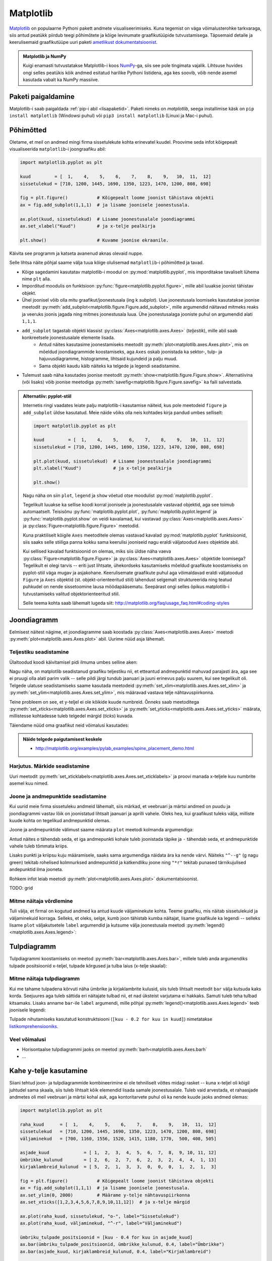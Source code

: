 **********
Matplotlib
**********

.. todo::

    TODO: joonestusala vs teljestik
    
    * grid
    

`Matplotlib <matplotlib.org>`__ on populaarne Pythoni pakett andmete visualiseerimiseks. Kuna tegemist on väga võimalusterohke tarkvaraga, siis antud peatükk piirdub teegi põhimõtete ja kõige levinumate graafikutüüpide tutvustamisega. Täpsemaid detaile ja keerulisemaid graafikutüüpe uuri paketi `ametlikust dokumentatsioonist <http://matplotlib.org/contents.html>`__.

.. admonition:: Matplotlib ja NumPy

    Kuigi enamasti tutvustatakse Matplotlib-i koos `NumPy <http://www.numpy.org/>`__-ga, siis see pole tingimata vajalik. Lihtsuse huvides ongi selles peatükis kõik andmed esitatud harilike Pythoni listidena, aga kes soovib, võib nende asemel kasutada vabalt ka NumPy massiive.


Paketi paigaldamine
===================
Matplotlib-i saab paigaldada :ref:`pip-i abil <lisapaketid>`. Paketi nimeks on `matplotlib`, seega installimise käsk on ``pip install matplotlib`` (Windowsi puhul) või ``pip3 install matplotlib`` (Linuxi ja Mac-i puhul).



Põhimõtted
==========
Oletame, et meil on andmed mingi firma sissetulekute kohta erinevatel kuudel. Proovime seda infot kõigepealt visualiseerida ``matplotlib``-i joongraafiku abil: 

.. sourcecode:: py3

    import matplotlib.pyplot as plt
    
    kuud         = [  1,    4,    5,    6,    7,    8,    9,   10,  11,  12]
    sissetulekud = [710, 1200, 1445, 1690, 1350, 1223, 1470, 1200, 808, 698]
    
    fig = plt.figure()           # Kõigepealt loome joonist tähistava objekti
    ax = fig.add_subplot(1,1,1)  # ja lisame joonisele joonestusala.
    
    ax.plot(kuud, sissetulekud)  # Lisame joonestusalale joondiagrammi
    ax.set_xlabel("Kuud")        # ja x-telje pealkirja
    
    plt.show()                   # Kuvame joonise ekraanile.

Käivita see programm ja katseta avanenud aknas olevaid nuppe. 

Selle lihtsa näite põhjal saame välja tuua kõige olulisemad ``matplotlib``-i põhimõtted ja tavad.

* Kõige sagedamini kasutatav matplotlib-i moodul on :py:mod:`matplotlib.pyplot`, mis imporditakse tavaliselt lühema nime ``plt`` alla.
* Imporditud moodulis on funktsioon :py:func:`figure<matplotlib.pyplot.figure>`, mille abil luuakse joonist tähistav objekt.
* Ühel joonisel võib olla mitu graafikut/joonestusala (ing k *subplot*). Uue joonestusala loomiseks kasutatakse joonise meetodit :py:meth:`add_subplot<matplotlib.figure.Figure.add_subplot>`, mille argumendid näitavad mitmeks reaks ja veeruks joonis jagada ning mitmes joonestusala luua. Ühe joonestusalaga jooniste puhul on argumendid alati ``1,1,1``.
* ``add_subplot`` tagastab objekti klassist :py:class:`Axes<matplotlib.axes.Axes>` (*teljestik*), mille abil saab konkreetsele joonestusalale elemente lisada.
    * Antud näites kasutasime joonestamiseks meetodit :py:meth:`plot<matplotlib.axes.Axes.plot>`, mis on mõeldud joondiagrammide koostamiseks, aga ``Axes`` oskab joonistada ka sektor-,  tulp- ja hajuvusdiagramme, histogramme, lihtsaid kujundeid ja palju muud.
    * Sama objekti kaudu käib näiteks ka telgede ja legendi seadistamine.
* Tulemust saab näha kasutades joonise meetodit :py:meth:`show<matplotlib.figure.Figure.show>`. Alternatiivina (või lisaks) võib joonise meetodiga :py:meth:`savefig<matplotlib.figure.Figure.savefig>` ka faili salvestada. 

.. admonition:: Alternatiiv: pyplot-stiil

    Internetis ringi vaadates leiate palju matplotlib-i kasutamise näiteid, kus pole meetodeid ``figure`` ja ``add_subplot`` üldse kasutatud. Meie näide võiks olla neis kohtades kirja pandud umbes selliselt:
    
    .. sourcecode:: py3
    
        import matplotlib.pyplot as plt
        
        kuud         = [  1,    4,    5,    6,    7,    8,    9,   10,  11,  12]
        sissetulekud = [710, 1200, 1445, 1690, 1350, 1223, 1470, 1200, 808, 698]
        
        plt.plot(kuud, sissetulekud)  # Lisame joonestusalale joondiagrammi
        plt.xlabel("Kuud")            # ja x-telje pealkirja
        
        plt.show()       
    
    Nagu näha on siin ``plot``, ``legend`` ja ``show`` võetud otse moodulist :py:mod:`matplotlib.pyplot`.
    
    Tegelikult luuakse ka sellise koodi korral joonisele ja joonestusalale vastavad objektid, aga see toimub automaatselt. Teisisõnu :py:func:`matplotlib.pyplot.plot`, :py:func:`matplotlib.pyplot.legend` ja :py:func:`matplotlib.pyplot.show` on veidi kavalamad, kui vastavad :py:class:`Axes<matplotlib.axes.Axes>` ja :py:class:`Figure<matplotlib.figure.Figure>` meetodid.
    
    Kuna praktiliselt kõigile ``Axes`` meetoditele olemas vastavad kavalad :py:mod:`matplotlib.pyplot` funktsioonid, siis saaks selle stiiliga panna kokku sama keerulisi jooniseid nagu eraldi väljatoodud ``Axes`` objektide abil.
    
    Kui sellised kavalad funktsioonid on olemas, miks siis üldse näha vaeva :py:class:`Figure<matplotlib.figure.Figure>` ja :py:class:`Axes<matplotlib.axes.Axes>` objektide loomisega? Tegelikult ei olegi tarvis -- eriti just lihtsate, ühekordseks kasutamiseks mõeldud graafikute koostamiseks on pyplot-stiil väga mugav ja asjakohane. Keerulisemate graafikute puhul aga võimaldavad eraldi väljatoodud ``Figure`` ja ``Axes`` objektid (st. objekt-orienteeritud stiil) lahendust selgemalt struktureerida ning teatud puhkudel on nende sissetoomine lausa möödapääsematu. Seepärast ongi selles õpikus matplotlib-i tutvustamiseks valitud objektorienteeritud stiil.
    
    Selle teema kohta saab lähemalt lugeda siit: http://matplotlib.org/faq/usage_faq.html#coding-styles
        

Joondiagramm
============
Eelmisest näitest nägime, et joondiagramme saab koostada :py:class:`Axes<matplotlib.axes.Axes>` meetodi :py:meth:`plot<matplotlib.axes.Axes.plot>` abil. Uurime nüüd asja lähemalt. 

Teljestiku seadistamine
-----------------------
Ülaltoodud koodi käivitamisel pidi ilmuma umbes selline aken:

.. image:: images/mpl_joon1.png

Nagu näha, on matplotlib seadistanud graafiku teljestiku nii, et etteantud andmepunktid mahuvad parajasti ära, aga see ei pruugi olla alati parim valik -- selle pildi järgi tundub jaanuari ja juuni erinevus palju suurem, kui see tegelikult oli. Telgede ulatuse seadistamiseks saame kasutada meetodeid :py:meth:`set_xlim<matplotlib.axes.Axes.set_xlim>` ja :py:meth:`set_ylim<matplotlib.axes.Axes.set_ylim>`, mis määravad vastava telje nähtavuspiirkonna.

Teine probleem on see, et y-teljel ei ole kõikide kuude numbreid. Õnneks saab meetoditega :py:meth:`set_xticks<matplotlib.axes.Axes.set_xticks>` ja :py:meth:`set_yticks<matplotlib.axes.Axes.set_yticks>` määrata, millistesse kohtadesse tuleb telgedel märgid (*ticks*) kuvada. 

Täiendame nüüd oma graafikut neid võimalusi kasutades:

.. sourcecode:: py3
    :emphasize-lines: 12,13

    import matplotlib.pyplot as plt
    
    kuud         = [  1,    4,    5,    6,    7,    8,    9,   10,  11,  12]
    sissetulekud = [710, 1200, 1445, 1690, 1350, 1223, 1470, 1200, 808, 698]
    
    fig = plt.figure()           # Kõigepealt loome joonist tähistava objekti
    ax = fig.add_subplot(1,1,1)  # ja lisame joonisele joonestusala.
    
    ax.plot(kuud, sissetulekud)  # Lisame joonestusalale joondiagrammi
    ax.set_xlabel("Kuud")        # ja x-telje pealkirja
    
    ax.set_ylim(0, 2000)         # Määrame y-telje nähtavuspiirkonna
    ax.set_xticks([1,2,3,4,5,6,7,8,9,10,11,12])  # ja x-telje märgid
    
    plt.show()                   # Kuvame joonise ekraanile.

.. image:: images/mpl_joon2.png 

.. admonition:: Näide telgede paigutamisest keskele

    * http://matplotlib.org/examples/pylab_examples/spine_placement_demo.html
    
Harjutus. Märkide seadistamine
------------------------------
Uuri meetodit :py:meth:`set_xticklabels<matplotlib.axes.Axes.set_xticklabels>` ja proovi manada x-teljele kuu numbrite asemel kuu nimed.


Joone ja andmepunktide seadistamine
-----------------------------------

Kui uurid meie firma sissetuleku andmeid lähemalt, siis märkad, et veebruari ja märtsi andmed on puudu ja joondiagrammi vastav lõik on joonistatud lihtsalt jaanuari ja aprilli vahele. Oleks hea, kui graafikust tuleks välja, milliste kuude kohta on tegelikud andmepunktid olemas. 

Joone ja andmepunktide välimust saame määrata ``plot`` meetodi kolmanda argumendiga:


.. sourcecode:: py3
    :emphasize-lines: 9

    import matplotlib.pyplot as plt
    
    kuud         = [  1,    4,    5,    6,    7,    8,    9,   10,  11,  12]
    sissetulekud = [710, 1200, 1445, 1690, 1350, 1223, 1470, 1200, 808, 698]
    
    fig = plt.figure()           # Kõigepealt loome joonist tähistava objekti
    ax = fig.add_subplot(1,1,1)  # ja lisame joonisele joonestusala.
    
    ax.plot(kuud, sissetulekud, "o-")  # Lisame joonestusalale joondiagrammi
    ax.set_xlabel("Kuud")        # ja x-telje pealkirja
    
    ax.set_ylim(0, 2000)         # Määrame y-telje nähtavuspiirkonna
    ax.set_xticks([1,2,3,4,5,6,7,8,9,10,11,12])  # ja x-telje märgid
    
    plt.show()                   # Kuvame joonise ekraanile.


Antud näites ``o`` tähendab seda, et iga andmepunkti kohale tuleb joonistada täpike ja ``-`` tähendab seda, et andmepunktide vahele tuleb tõmmata kriips. 

Lisaks punkti ja kriipsu kuju määramisele, saaks sama argumendiga näidata ära ka nende värvi. Näiteks ``"^--g"`` (g nagu green) tekitab rohelised kolmnurksed andmepunktid ja katkendliku joone ning ``"*r"`` tekitab punased tärnikujulised andepunktid ilma jooneta.

Rohkem infot leiab meetodi :py:meth:`plot<matplotlib.axes.Axes.plot>` dokumentatsioonist.

TODO: grid

Mitme näitaja võrdlemine
------------------------
Tuli välja, et firmal on kogutud andmed ka antud kuude väljaminekute kohta. Teeme graafiku, mis näitab sissetulekuid ja väljaminekuid korraga. Selleks, et oleks, selge, kumb joon tähistab kumba näitajat, lisame graafikule ka legendi -- selleks lisame ``plot`` väljakutsetele ``label`` argumendid ja kutsume välja joonestusala meetodi :py:meth:`legend()<matplotlib.axes.Axes.legend>`: 

.. sourcecode:: py3
    :emphasize-lines: 5,10-11,16

    import matplotlib.pyplot as plt
    
    kuud         = [  1,    4,    5,    6,    7,    8,    9,   10,  11,  12]
    sissetulekud = [710, 1200, 1445, 1690, 1350, 1223, 1470, 1200, 808, 698]
    väljaminekud = [700, 1160, 1556, 1520, 1415, 1180, 1770,  500, 408, 505]
    
    fig = plt.figure()           # Kõigepealt loome joonist tähistava objekti
    ax = fig.add_subplot(1,1,1)  # ja lisame joonisele joonestusala.
    
    ax.plot(kuud, sissetulekud, "o-", label="Sissetulekud")               
    ax.plot(kuud, väljaminekud, "^-r", label="Väljaminekud")
    
    ax.set_xlabel("Kuud")      
    ax.set_ylim(0, 2000)         # Määrame y-telje nähtavuspiirkonna
    ax.set_xticks([1,2,3,4,5,6,7,8,9,10,11,12])  # ja x-telje märgid
    ax.legend()         
    
    plt.show()                   # Kuvame joonise ekraanile.

Tulpdiagramm
============
Tulpdiagrammi koostamiseks on meetod :py:meth:`bar<matplotlib.axes.Axes.bar>`, millele tuleb anda argumendiks tulpade positsioonid x-teljel, tulpade kõrgused ja tulba laius (x-telje skaalal):


.. sourcecode:: py3
    :emphasize-lines: 4,8

    import matplotlib.pyplot as plt
    
    kuud             = [ 1,  2,  3,  4,  5,  6,  7,  8,  9, 10, 11, 12]
    ümbrikke_kulunud = [ 2,  6,  2,  7,  6,  2,  3,  2,  4,  4,  1, 13]
    
    fig = plt.figure()
    ax = fig.add_subplot(1,1,1)
    ax.bar(kuud, ümbrikke_kulunud, 0.8)
    ax.set_xlabel("Kuud")      
    ax.set_xticks([1,2,3,4,5,6,7,8,9,10,11,12])
    
    plt.show()
    
.. image:: images/mpl_tulp1.png


Mitme näitaja tulpdiagramm
--------------------------
Kui me tahame tulpadena kõrvuti näha ümbrike ja kirjaklambrite kulusid, siis  tuleb lihtsalt meetodit ``bar`` välja kutsuda kaks korda. Seejuures aga tuleb sättida eri näitajate tulbad nii, et nad üksteist varjutama ei hakkaks. Samuti tuleb teha tulbad kitsamaks. Lisaks anname ``bar``-ile ``label`` argumendi, mille põhjal :py:meth:`legend()<matplotlib.axes.Axes.legend>` teeb joonisele legendi:

.. sourcecode:: py3
    :emphasize-lines: 5,10-12,16

    import matplotlib.pyplot as plt

    kuud                    = [ 1,  2,  3,  4,  5,  6,  7,  8,  9, 10, 11, 12]
    ümbrikke_kulunud        = [ 2,  6,  2,  7,  6,  2,  3,  2,  4,  4,  1, 13]
    kirjaklambreid_kulunud  = [ 5,  2,  1,  3,  3,  0,  0,  0,  1,  2,  1,  3]

    fig = plt.figure()
    ax = fig.add_subplot(1,1,1)

    # Selleks, et tulbad ei satuks üksteise peale, nihutame neid pisut
    ax.bar([kuu - 0.2 for kuu in kuud], ümbrikke_kulunud, 0.4, label="Ümbrikke")
    ax.bar([kuu + 0.2 for kuu in kuud], kirjaklambreid_kulunud, 0.4, label="Kirjaklambreid")

    ax.set_xlabel("Kuud")      
    ax.set_xticks([1,2,3,4,5,6,7,8,9,10,11,12])
    ax.legend()

    plt.show()

Tulpade nihutamiseks kasutatud konstruktsiooni (``[kuu - 0.2 for kuu in kuud]``) nimetatakse `listikomprehensiooniks <https://www.python-course.eu/list_comprehension.php>`_. 

Veel võimalusi
--------------
* Horisontaalse tulpdiagrammi jaoks on meetod :py:meth:`barh<matplotlib.axes.Axes.barh`
* ...

Kahe y-telje kasutamine
=======================
Siiani tehtud joon- ja tulpdiagrammide kombineerimine ei ole tehniliselt võttes midagi rasket -- kuna x-teljel oli kõigil juhtudel sama skaala, siis tuleb lihtsalt kõik elemendid lisada samale joonestusalale. Tuleb vaid arvestada, et rahaasjade andmetes oli meil veebruari ja märtsi kohal auk, aga kontoritarvete puhul oli ka nende kuude jaoks andmed olemas:

.. sourcecode:: py3

    import matplotlib.pyplot as plt
    
    raha_kuud      = [  1,    4,    5,    6,    7,    8,    9,   10,  11,  12]
    sissetulekud   = [710, 1200, 1445, 1690, 1350, 1223, 1470, 1200, 808, 698]
    väljaminekud   = [700, 1160, 1556, 1520, 1415, 1180, 1770,  500, 408, 505]
    
    asjade_kuud             = [ 1,  2,  3,  4,  5,  6,  7,  8,  9, 10, 11, 12]
    ümbrikke_kulunud        = [ 2,  6,  2,  7,  6,  2,  3,  2,  4,  4,  1, 13]
    kirjaklambreid_kulunud  = [ 5,  2,  1,  3,  3,  0,  0,  0,  1,  2,  1,  3]
    
    fig = plt.figure()           # Kõigepealt loome joonist tähistava objekti
    ax = fig.add_subplot(1,1,1)  # ja lisame joonisele joonestusala.
    ax.set_ylim(0, 2000)         # Määrame y-telje nähtavuspiirkonna
    ax.set_xticks([1,2,3,4,5,6,7,8,9,10,11,12])  # ja x-telje märgid
    
    ax.plot(raha_kuud, sissetulekud, "o-", label="Sissetulekud")
    ax.plot(raha_kuud, väljaminekud, "^-r", label="Väljaminekud")
    
    ümbriku_tulpade_positsioonid = [kuu - 0.4 for kuu in asjade_kuud]
    ax.bar(ümbriku_tulpade_positsioonid, ümbrikke_kulunud, 0.4, label="Ümbrikke")
    ax.bar(asjade_kuud, kirjaklambreid_kulunud, 0.4, label="Kirjaklambreid")
    
    ax.set_xlabel("Kuud")      
    ax.legend()
    
    plt.show()                   # Kuvame joonise ekraanile.

Kahjuks see lähenemine siiski ei tööta, sest rahasummad on palju suuremad kui kontoritarvete arvud ja seetõttu viimased ei paista üldse välja. Lahenduseks on kahe erineva y-skaala kasutamine (TODO: pikem selgitus ja lingid):

.. sourcecode:: py3
    :emphasize-lines: 20-26

    import matplotlib.pyplot as plt
    
    raha_kuud      = [  1,    4,    5,    6,    7,    8,    9,   10,  11,  12]
    sissetulekud   = [710, 1200, 1445, 1690, 1350, 1223, 1470, 1200, 808, 698]
    väljaminekud   = [700, 1160, 1556, 1520, 1415, 1180, 1770,  500, 408, 505]
    
    asjade_kuud             = [ 1,  2,  3,  4,  5,  6,  7,  8,  9, 10, 11, 12]
    ümbrikke_kulunud        = [ 2,  6,  2,  7,  6,  2,  3,  2,  4,  4,  1, 13]
    kirjaklambreid_kulunud  = [ 5,  2,  1,  3,  3,  0,  0,  0,  1,  2,  1,  3]
    
    fig = plt.figure()           # Kõigepealt loome joonist tähistava objekti
    ax = fig.add_subplot(1,1,1)  # ja lisame joonisele joonestusala.
    ax.set_ylim(0, 2000)         # Määrame y-telje nähtavuspiirkonna
    ax.set_xticks([1,2,3,4,5,6,7,8,9,10,11,12])  # ja x-telje märgid
    
    ax.plot(raha_kuud, sissetulekud, "o-", label="Sissetulekud")
    ax.plot(raha_kuud, väljaminekud, "^-r", label="Väljaminekud")
    
    ümbriku_tulpade_positsioonid = [kuu - 0.4 for kuu in asjade_kuud]
    ax2 = ax.twinx()
    ax2.bar(ümbriku_tulpade_positsioonid, ümbrikke_kulunud, 0.4, label="Ümbrikke")
    ax2.bar(asjade_kuud, kirjaklambreid_kulunud, 0.4, label="Kirjaklambreid")
    
    ax.set_xlabel("Kuud")      
    ax.legend(loc="upper left")
    ax2.legend(loc="upper right")
    
    plt.show()                   # Kuvame joonise ekraanile.

Nüüd häirib tulemuses veel see, et jooned jäävad osaliselt tulpade taha peitu, ning sissetulekute joon on ümbrike tulpadega sama värvi. Õnneks pakub matplotlib lahenduse ka neile muredele:

.. sourcecode:: py3
    :emphasize-lines: 16,28-30

    import matplotlib.pyplot as plt
    
    raha_kuud      = [  1,    4,    5,    6,    7,    8,    9,   10,  11,  12]
    sissetulekud   = [710, 1200, 1445, 1690, 1350, 1223, 1470, 1200, 808, 698]
    väljaminekud   = [700, 1160, 1556, 1520, 1415, 1180, 1770,  500, 408, 505]
    
    asjade_kuud             = [ 1,  2,  3,  4,  5,  6,  7,  8,  9, 10, 11, 12]
    ümbrikke_kulunud        = [ 2,  6,  2,  7,  6,  2,  3,  2,  4,  4,  1, 13]
    kirjaklambreid_kulunud  = [ 5,  2,  1,  3,  3,  0,  0,  0,  1,  2,  1,  3]
    
    fig = plt.figure()           # Kõigepealt loome joonist tähistava objekti
    ax = fig.add_subplot(1,1,1)  # ja lisame joonisele joonestusala.
    ax.set_ylim(0, 2000)         # Määrame y-telje nähtavuspiirkonna
    ax.set_xticks([1,2,3,4,5,6,7,8,9,10,11,12])  # ja x-telje märgid
    
    ax.plot(raha_kuud, sissetulekud, "o-g", label="Sissetulekud")
    ax.plot(raha_kuud, väljaminekud, "^-r", label="Väljaminekud")
    
    ümbriku_tulpade_positsioonid = [kuu - 0.4 for kuu in asjade_kuud]
    ax2 = ax.twinx()
    ax2.bar(ümbriku_tulpade_positsioonid, ümbrikke_kulunud, 0.4, label="Ümbrikke")
    ax2.bar(asjade_kuud, kirjaklambreid_kulunud, 0.4, label="Kirjaklambreid")
    
    ax.set_xlabel("Kuud")      
    ax.legend(loc="upper left")
    ax2.legend(loc="upper right")
    
    # sätime joonte teljestiku tulpade omast ettepoole
    ax.set_zorder(ax2.get_zorder() + 1)
    ax.patch.set_visible(False)
    
    plt.show()                   # Kuvame joonise ekraanile.

.. admonition:: Rohkem infot

    * http://matplotlib.org/examples/api/two_scales.html näitab, kuidas rõhutada telje ja joone seotust värvides erinevate telgede märgendid eri värvi
    * http://matplotlib.org/examples/axes_grid/demo_parasite_axes2.html näitab kuidas tekitada graafikule rohkem kui 2 y-telge.

Sektordiagramm
==============

Sektordiagrammi koostamiseks on mõeldud meetod :py:meth:`pie<matplotlib.axes.Axes.pie>`, mis võtab esimeseks argumendiks sektorite suurused ja ``labels`` argumendiks sektorite nimed:

.. sourcecode:: py3
    :emphasize-lines: 8

    import matplotlib.pyplot as plt
    
    kuud         = [  1,    4,    5,    6,    7,    8,    9,   10,  11,  12]
    sissetulekud = [710, 1200, 1445, 1690, 1350, 1223, 1470, 1200, 808, 698]
    
    fig = plt.figure()           
    ax = fig.add_subplot(1,1,1)  
    ax.pie(sissetulekud, labels=kuud)
    plt.show()

Histogramm
==========
Jätame nüüd firma rahule ja võtame ette järgmise andmekomplekti. Failis :download:`punktid.csv <downloads/punktid.csv>` (kodeering UTF-8) on tudengite poolt mingis aines kogutud punktid. Iga rida tähistab ühe tudengi andmeid. Esimeses veerus on kodutööde punktisumma, teises veerus on testi eest saadud punktid ja kolmandas veerus vaheeksami punktid.

Kõigepealt üritame saada selgust, kuidas jaotusid vaheeksami punktid. Selleks laseme matplotlib-il joonistada histogrammi. 

Me võiksime need andmed sisse lugeda harilikke faili- ja tekstioperatsioone kasutades, aga seekord võtame Pythoni standardteegi moodulist :py:mod:`csv` appi  funktsiooni :py:func:`reader`, mis teeb CSV-faili lugemise oluliselt lihtsamaks.

Histogrammi joonistamiseks kasutame ``Axes`` meetodit :py:meth:`hist<matplotlib.axes.Axes.hist>`, mis võtab esimeseks argumendiks väärtuste loetelu ja teiseks argumendiks täisarvu, mis näitab, mitmesse gruppi need väärtused tuleks jaotada.
 

.. sourcecode:: py3
    :emphasize-lines: 17

    import csv
    import matplotlib.pyplot as plt
    
    vaheeksamid = []
    
    with open("punktid.csv", encoding="UTF-8") as f:
        reader = csv.reader(f, delimiter=";")
        for rida in reader:
            try:
                vaheeksamid.append(float(rida[2]))
            except ValueError:
                # Ignoreerime puuduvate või vigaste väärtusega
                pass 
    
    fig = plt.figure()           
    ax = fig.add_subplot(1,1,1)  
    ax.hist(vaheeksamid, 20)
    plt.show()

Hajuvusdiagramm
===============
Läheme edasi tudengite poolt kogutud punktide analüüsimisega. Nüüd oleks hea teada, kas usin kodutööde lahendamine aitab saada vaheeksamil paremat tulemust -- selleks koostame kodutööde ja vaheeksami punktide põhjal ning :py:meth:`Axes.scatter<matplotlib.axes.Axes.scatter>` abil hajuvusdiagrammi.

.. sourcecode:: py3
    :emphasize-lines: 38

    import csv
    import matplotlib.pyplot as plt
    
    kodutööd = []
    vaheeksamid = []
    
    with open("punktid.csv", encoding="UTF-8") as f:
        reader = csv.reader(f, delimiter=";")
        for rida in reader:
            try:
                # Kui tudeng pole ühtegi kodutööd teinud, siis võib vastavas
                # lahtris olla 0 asemel ka sidekriips.
                # Mõlemal juhul võime öelda, et tudeng on saanud kodutööde eest 0p
                if rida[0] == "-":
                    kodutöö = 0.0
                else:
                    kodutöö = float(rida[0])
    
                # Vaheeksami puhul aga tähendab kriips seda, et tudeng puudus
                # vaheeksamilt. Kõige kindlam on praegu neid tudengeid mitte arvestada.
                # Seetõttu üritame teisendust ilma lisakontrollita. Kui see ebaõnnestub,
                # siis selle tudengi andmeid ei arvestata (ka kontrolltööd mitte)
                vaheeksam = float(rida[2])
    
                # Jätame andmed meelde alles siis, kui kõik teisendused õnnestusid.
                # See kindlustab selle, et mõlemasse listi tuleb sama palju elemente
                # ja samadel indeksitel on sama tudengi andmed, st. listides olevad andmed
                # on seotud. See on hajuvusdiagrammi koostamisel oluline.
                kodutööd.append(kodutöö)
                vaheeksamid.append(vaheeksam)
            except ValueError:
                # Ignoreerime puuduvate või vigaste väärtustega ridu
                pass 
                
    
    fig = plt.figure()           
    ax = fig.add_subplot(1,1,1)  
    ax.scatter(kodutööd, vaheeksamid)
    ax.set_xlabel("Kodutööde punktid")      
    ax.set_ylabel("Vaheeksami punktid")      
    plt.show()
    

Diagramm näitab tõesti, et rohkem kodutöid teinud tudengid said ka rohkem punkte vaheeksamil, aga algandmeid uurides näeme, et on palju tudengeid, kelle kodutööde ja vaheksami punktid kattuvad täpselt mõne teise (või paljude teiste) tudengite punktidega ja seetõttu satuvad vastavad andmepunktid ka graafikul kohakuti. Äkki selle täpi kohal, mis tähistab 0p kodutööde eest ja 20p vaheeksami eest, on tegelikult 50 täppi ja meie eespool tehtud järeldus ei pea paika?

Kõige lihtsam lahendus on kasutada ``scatter``-i väljakutsel lisaparameetrit ``alpha``, mis määrab iga täpi läbipaistvuse -- 0.0 tähendab täiesti läbipaistvat täppi ja 1.0 täiesti läbipaistmatut täppi. Kui me laseme matplotlibil joonistada osaliselt läbipaistvaid täppe, siis mitut täppi kohakuti pannes saame kokku tumedama täpi. Proovi järele:

.. sourcecode:: py3
    :emphasize-lines: 2
    
    ...
    ax.scatter(kodutööd, vaheeksamid, alpha=0.1)
    ...

Teine võimalus on näidata punktikombinatsioonide sagedust täppide suurusega. Selleks korjame kokku kõik erinevad punktikombinatsioonid ja nende sagedused, ning kasutame parameetrit ``s`` täppide läbimõõtude määramiseks. Järgneval graafikul ei tähista iga täpp enam mitte ühte tudengit, vaid ühte kodutöö ja vaheeksami punktide kombinatsiooni.

.. sourcecode:: py3
    :emphasize-lines: 3,4,6,26,27,33-52,57
    
    import csv
    import matplotlib.pyplot as plt
    from collections import Counter
    from math import sqrt
    
    kombinatsioonid = []
    
    with open("punktid.csv", encoding="UTF-8") as f:
        reader = csv.reader(f, delimiter=";")
        for rida in reader:
            try:
                # Kui tudeng pole ühtegi kodutööd teinud, siis võib vastavas
                # lahtris olla 0 asemel ka sidekriips.
                # Mõlemal juhul võime öelda, et tudeng on saanud kodutööde eest 0p
                if rida[0] == "-":
                    kodutöö = 0.0
                else:
                    kodutöö = float(rida[0])
    
                # Vaheeksami puhul aga tähendab kriips seda, et tudeng puudus
                # vaheeksamilt. Kõige kindlam on praegu neid tudengeid mitte arvestada.
                # Seetõttu üritame teisendust ilma lisakontrollita. Kui see ebaõnnestub,
                # siis selle tudengi andmeid ei arvestata (ka kontrolltööd mitte)
                vaheeksam = float(rida[2])
    
                kombinatsioon = (kodutöö, vaheeksam)
                kombinatsioonid.append(kombinatsioon)
            except ValueError:
                # Ignoreerime puuduvate või vigaste väärtustega ridu
                pass 
                
    
    # Toome välja erinevad kombinatsioonid ja täpi suurused vastavalt sagedusele
    sagedused = Counter(kombinatsioonid)
    kodutööd = []
    vaheeksamid = []
    täpi_läbimõõdud = []
    for kombinatsioon in sagedused:
        sagedus = sagedused[kombinatsioon]
        kodutööd.append(kombinatsioon[0])
        vaheeksamid.append(kombinatsioon[1])
    
        # Kui kombinatsiooni A esineb kaks korda rohkem, kui kombinatsiooni B,
        # siis kumb valik oleks õigem?
        #
        #  - A täpi läbimõõt on 2x suurem kui B oma
        #  - A täpi pindala on 2x suurem kui B oma
        #
        # On leitud, et täpsema mulje jätab see, kui sagedust näitab pindala,
        # seetõttu valime täpi läbimõõdu nii, täpi pindala sõltuks lineaarselt
        # vastava kombinatsiooni sagedusest:
        täpi_läbimõõdud.append(sqrt(sagedus) * 10)
    
    
    fig = plt.figure()           
    ax = fig.add_subplot(1,1,1)
    ax.scatter(kodutööd, vaheeksamid, alpha=0.3, s=täpi_läbimõõdud)
    ax.set_xlabel("Kodutööde punktid")      
    ax.set_ylabel("Vaheeksami punktid")      
    plt.show() 

Sageduste arvutamiseks võtsime appi klassi :py:class:`Counter<collections.Counter>` Pythoni standardteegi moodulist :py:mod:`collections` (aga seda oleksime võinud teha ka primitiivsemate vahenditega).

Kuna täpid võivad nüüd osaliselt ikkagi kattuda, siis jätsime ``scatter`` väljakutsesse ka ``alpha`` argumendi, et pilt tuleks selgem. 

.. note::

    Argumendile ``s`` saab anda väärtuseks ka ainult ühe arvu -- sel juhul tulevad kõik täpid näidatud läbimõõduga. Selline paindlikkus on matplotlib-i puhul tavaline -- näiteks ``alpha`` aktsepteerib samuti nii üksikut arvu kui arvude loetelu. 

TODO: ka üksikute täppide värvi saab varieerida

Graafikute täiendamine
======================
:py:class:`Axes<matplotlib.axes.Axes>` pakub erinevaid meetodeid graafikute täiendamiseks üksikute joonte, kujundite ja tekstiga. Toome siin ära vaid mõned näited:

* :py:meth:`axhline<matplotlib.axes.Axes.axhline>` ja :py:meth:`axvline<matplotlib.axes.Axes.axvline>` horisontaalsete / vertikaalsete joonte lisamiseks
* :py:meth:`axhspan<matplotlib.axes.Axes.axhspan>` ja :py:meth:`axvspan<matplotlib.axes.Axes.axvspan>` horisontaalsete / vertikaalsete piirkondade esiletõstmiseks   
* :py:meth:`text<matplotlib.axes.Axes.text>` ja :py:meth:`annotate<matplotlib.axes.Axes.annotate>` teksti lisamiseks
* :py:meth:`fill<matplotlib.axes.Axes.fill>` hulknurkade joonistamiseks

Järgnev näide demonstreerib nende võimaluste kasutamist:

.. sourcecode:: py3

    import csv
    import matplotlib.pyplot as plt
    
    x = [-3.4, 0.5, -1.3, -4.4, 0.4, -3.8, -2.0, 1.2, 4.5, 4.3, -2.2, -2.9, 1.0,
         0.9, 2.1, -2.4, 2.9, 0.5, 3.4, 4.4, 3.7, -1.1, 2.0, 0.4, -1.6, -3.9,
         2.0, -0.9, -2.4, 0.1, 1.5, 3.6, 1.8, 4.1, 0.2, -2.8, -4.0, -0.2, -2.6,
         -4.1, -2.6, -0.1, 3.3, 3.3, 0.7, -3.3, 4.8, -0.7, 2.5, 1.2]
    
    y = [594, 696, 299, 808, 840, 805, 0, 325, 168, 40, 444, 304, 842, 862, 406,
         578, 162, 713, 236, 986, 680, 849, 236, 1, 6, 942, 387, 635, 682, 473, 54,
         807, 948, 230, 521, 38, 423, 942, 752, 573, 117, 419, 729, 909, 106, 66,
         236, 85, 653, 846]
    
    
    fig = plt.figure()
    ax = fig.add_subplot(1,1,1)
    
    ax.scatter(x, y, zorder=3)
    ax.axhline(y=700, color='r', zorder=1)
    ax.axvspan(1,3, color="lightgreen", zorder=2)
    
    ax.text(3, 200, "Lihtne tekst")
    ax.annotate("Vaata seda!!!", (-3.4, 594), color="r",
                arrowprops={"arrowstyle" : "-|>"}, xytext=(-3, 500))
    
    ax.fill([0, -1, 2], [300, 255, 200], zorder=3, color="yellow")
    
    plt.show()

Graafikute kohandamine
======================
TODO: fondid, teljed, tickmarks, labels, grids, styles

Eksportimine
============
TODO: fig.savefig

Interaktiivsed graafikud
========================
Matplotlibi graafikuid saab panna hiireklõpsudele ja klahvivajutustele reageerima. Järgnev näide demonstreerib ühte võimalust hiireklõpsudele reageerimiseks:

.. sourcecode:: py3

    import matplotlib.pyplot as plt
    
    kuud         = [  1,    4,    5,    6,    7,    8,    9,   10,  11,  12]
    sissetulekud = [710, 1200, 1445, 1690, 1350, 1223, 1470, 1200, 808, 698]
    väljaminekud = [700, 1160, 1556, 1520, 1415, 1180, 1770,  500, 408, 505]
    
    fig = plt.figure()           
    ax = fig.add_subplot(1,1,1)  
    
    # Salvestame jooned muutujatesse, et oleks pärast võimalik vahet teha,
    # kummale joonele klõpsati.
    # Lisame ka picker argumendi, mis näitab kui lähedale peab klõpsama,
    # et klõpsu seostatakse joonega
    [sissetulekute_joon] = ax.plot(kuud, sissetulekud, "o-", label="Sissetulekud", picker=3)               
    [väljaminekute_joon] = ax.plot(kuud, väljaminekud, "^-r", label="Väljaminekud", picker=3)
    
    ax.set_xlabel("Kuud")      
    ax.set_ylim(0, 2000)        
    ax.set_xticks([1,2,3,4,5,6,7,8,9,10,11,12]) 
    ax.legend()         
    
    # defineerime funktsiooni, mis peaks klõpsudele reageerima
    def on_pick(event):
        thisline = event.artist
        
        # xdata, ydata ja evend.ind on NumPy massiivid
        xdata = thisline.get_xdata() 
        ydata = thisline.get_ydata()
        index = event.ind[0]
        
        kuu_nr = xdata[index]
        summa = ydata[index]
        
        if thisline == sissetulekute_joon:
            näitaja = "sissetulek"
        else:
            näitaja = "väljaminek"
            
        print(str(kuu_nr) + ". kuu " + näitaja + " oli " + str(summa))
    
    # registreerime funktsiooni klõpsudele reageerima
    cid = fig.canvas.mpl_connect('pick_event', on_pick)
    
    plt.show()                   


Täpsemalt loe siit: http://matplotlib.org/users/event_handling.html


Graafikute integreerimine programmidesse
========================================

Matplotlib-i graafikuid saab integreerida erinevate kasutajaliidese raamistikega, sh Tkinteriga. Selleks tuleb ``Figure`` objekt luua mitte ``pyplot`` abil, vaid moodulis :py:mod:`matplotlib.figure` oleva klassi :py:class:`Figure<matplotlib.figure.Figure>` abil. Lisaks tuleb luua raamistikuspetsiifilised vidinad graafiku näitamiseks.

Järgnev näide demonstreerib pirukagraafiku lisamist Tkinteri programmi:

.. sourcecode:: py3

    import tkinter as tk
    from tkinter import ttk
    from matplotlib.backends.backend_tkagg import FigureCanvasTkAgg
    from matplotlib.figure import Figure
    
    def uuenda_graafik():
        ax.clear()
        
        # Simuleerin andmete uuendamist juhuslike andmete genereerimisega.
        # Reaalne programm loeks andmed kusagilt failist, sensoritest vms.
        import random
        k = 5
        suurused = random.sample([12, 45, 4, 14, 33, 32, 66, 23, 29, 7], k)
        nimed = random.sample(["Peeter", "Tiit", "Mari", "Jakob", "Teele",
                               "Kalle", "Malle", "Reet", "Lauri", "Kati"], k)
        
        ax.pie(suurused, labels=nimed)
        canvas.show()
    
    def salvesta_graafik():
        fig.savefig("graafik.pdf") # Fail ilmub jooksvasse kausta
    
    # Loon akna
    aken = tk.Tk()
    aken.title("Demo")
    
    # Loon graafikut tähistavad objektid
    fig = Figure(figsize=(5, 5), dpi=100) # 5x5 tolli
    ax = fig.add_subplot(1,1,1)
    fig.set_facecolor('white')
    
    # Loon pinna graafiku joonistamiseks
    # ja paigutan vastava Tk vidina
    canvas = FigureCanvasTkAgg(fig, master=aken)
    canvas.get_tk_widget().grid(row=0, column=0, columnspan=2)
    
    # Loon nupu andmete laadimiseks
    nupp1 = ttk.Button(aken, text="Uuenda graafik", command=uuenda_graafik)
    nupp1.grid(row=1, column=0)
    
    # Loon nupu graafiku salvestamiseks
    nupp2 = ttk.Button(aken, text="Salvesta graafik", command=salvesta_graafik)
    nupp2.grid(row=1, column=1)
    
    # Kuvan andmete esialgse seisu
    uuenda_graafik()
    
    # Alustan programmi peatsüklit
    aken.mainloop()

Rohkem infot:

* http://matplotlib.org/examples/user_interfaces/embedding_in_tk.html 
* https://pythonprogramming.net/how-to-embed-matplotlib-graph-tkinter-gui

Matplotlib + Plotly
===================
`Plotly <http://plot.ly/>`_ on veebiteenus, mis võimaldab interaktiivsete graafikute koostamist ja veebis publitseerimist. Muuhulgas toetab Plotly ka matplotlib-i abil koostatatud graafikute importimist. Selleks saab kasutada Pythoni paketti ``plotly``, mille saab installida käsuga ``pip install plotly``.

Järgnev näide demonstreerib, kuidas ühte meie eelpool koostatud graafikutest saata Plotly-sse:

.. attention::

    Enne selle koodi käivitamist tuleb sul teha enda Plotly konto, ning asendada funktsiooni ``sign_in`` argumendid enda andmetega!

.. sourcecode:: py3
    :emphasize-lines: 8,9,65-69

    import matplotlib.pyplot as plt
    
    import csv
    import matplotlib.pyplot as plt
    from collections import Counter
    from math import sqrt
    
    # plotly.plotly imporditakse tavaliselt nime py alla
    import plotly.plotly as py      
    
    kombinatsioonid = []
    
    with open("punktid.csv", encoding="UTF-8") as f:
        reader = csv.reader(f, delimiter=";")
        for rida in reader:
            try:
                # Kui tudeng pole ühtegi kodutööd teinud, siis võib vastavas
                # lahtris olla 0 asemel ka sidekriips.
                # Mõlemal juhul võime öelda, et tudeng on saanud kodutööde eest 0p
                if rida[0] == "-":
                    kodutöö = 0.0
                else:
                    kodutöö = float(rida[0])
    
                # Vaheeksami puhul aga tähendab kriips seda, et tudeng puudus
                # vaheeksamilt. Kõige kindlam on praegu neid tudengeid mitte arvestada.
                # Seetõttu üritame teisendust ilma lisakontrollita. Kui see ebaõnnestub,
                # siis selle tudengi andmeid ei arvestata (ka kontrolltööd mitte)
                vaheeksam = float(rida[2])
    
                kombinatsioon = (kodutöö, vaheeksam)
                kombinatsioonid.append(kombinatsioon)
            except ValueError:
                # Ignoreerime puuduvate või vigaste väärtustega ridu
                pass
    
    
    # Toome välja erinevad kombinatsioonid ja täpi suurused vastavalt sagedusele
    sagedused = Counter(kombinatsioonid)
    kodutööd = []
    vaheeksamid = []
    täpi_läbimõõdud = []
    for kombinatsioon in sagedused:
        sagedus = sagedused[kombinatsioon]
        kodutööd.append(kombinatsioon[0])
        vaheeksamid.append(kombinatsioon[1])
    
        # Kui kombinatsiooni A esineb kaks korda rohkem, kui kombinatsiooni B,
        # siis kumb valik oleks õigem?
        #
        #  - A täpi läbimõõt on 2x suurem kui B oma
        #  - A täpi pindala on 2x suurem kui B oma
        #
        # On leitud, et täpsema mulje jätab see, kui sagedust näitab pindala,
        # seetõttu valime täpi läbimõõdu nii, täpi pindala sõltuks lineaarselt
        # vastava kombinatsiooni sagedusest:
        täpi_läbimõõdud.append(sqrt(sagedus) * 30)
    
    
    fig = plt.figure()
    ax = fig.add_subplot(1,1,1)
    ax.scatter(kodutööd, vaheeksamid, alpha=0.3, s=täpi_läbimõõdud)
    ax.set_xlabel("Kodutööde punktid")
    ax.set_ylabel("Vaheeksami punktid")
    
    # Meetod sign_in on vajalik selleks, et graafiks jõuaks õige Plotly konto alla
    py.sign_in("sinu_kasutajanimi", "sinu_api_key") # NB! pane siia enda andmed
    plot_url = py.plot_mpl(fig)                     # Saadame graafiku Plotly-sse
    print(plot_url)


Kui kõik läks hästi, siis avanes peale selle koodi käivitamist varsti brauseri aken, mis näitas sama graafikut Plotly keskkonnas. Graafiku kõrvalt leiad HTML koodi, mille saad `lisada oma veebilehele <http://help.plot.ly/embed-graphs-in-websites/>`_. Tulemus on midagi sellist (proovi liigutada hiirt punktide kohal): 

.. raw:: html

    <iframe width="100%" height="500" frameborder="0" scrolling="no" src="//plot.ly/~aivarannamaa/14.embed"></iframe> 

.. note::
    
    Tuleb arvestada, et ``plot_mpl`` ei saa vähemalt 2016 novembri seisuga kõigi matplotlib-i graafikutega veel hakkama. Kui su graafik toimib :py:meth:`show<matplotlib.figure.Figure.show>` meetodiga, aga ``plot_mpl`` annab veateate, siis proovi graafikus midagi lihtsustada. Abi võib olla ka veateate guugeldamisest


Täpsem info
===========
Ülevaade võimalustest: http://matplotlib.org/users/screenshots.html
Väga hea ülevaade matplotlib mõistetest: http://matplotlib.org/faq/usage_faq.html

Hea tut?: http://www.labri.fr/perso/nrougier/teaching/matplotlib/


Kommentaarid
============
.. disqus::
    :disqus_identifier: matplotlib